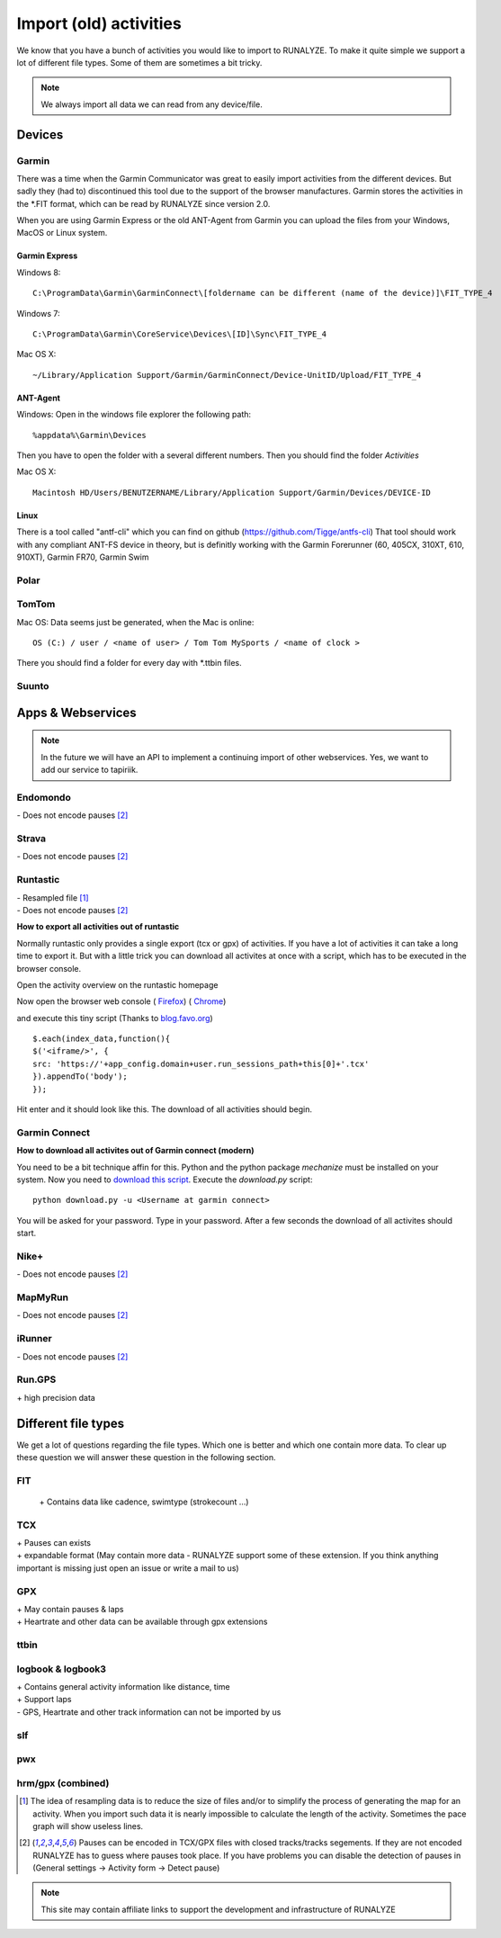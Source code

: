 =======================
Import (old) activities
=======================

We know that you have a bunch of activities you would like to import to RUNALYZE. To make it quite simple we support a lot of different file types.
Some of them are sometimes a bit tricky.

.. note::
          We always import all data we can read from any device/file.

Devices
*******
Garmin
------
There was a time when the Garmin Communicator was great to easily import activities from the different devices. But sadly they (had to) discontinued this tool due to the support of the browser manufactures.
Garmin stores the activities in the *.FIT format, which can be read by RUNALYZE since version 2.0.

When you are using Garmin Express or the old ANT-Agent from Garmin you can upload the files from your Windows, MacOS or Linux system.

^^^^^^^^^^^^^^^
Garmin Express
^^^^^^^^^^^^^^^
Windows 8::

    C:\ProgramData\Garmin\GarminConnect\[foldername can be different (name of the device)]\FIT_TYPE_4

Windows 7::

    C:\ProgramData\Garmin\CoreService\Devices\[ID]\Sync\FIT_TYPE_4

Mac OS X::

    ~/Library/Application Support/Garmin/GarminConnect/Device-UnitID/Upload/FIT_TYPE_4

^^^^^^^^^
ANT-Agent
^^^^^^^^^
Windows:
Open in the windows file explorer the following path::

    %appdata%\Garmin\Devices
Then you have to open the folder with a several different numbers. Then you should find the folder *Activities*

Mac OS X::

    Macintosh HD/Users/BENUTZERNAME/Library/Application Support/Garmin/Devices/DEVICE-ID

^^^^^
Linux
^^^^^
There is a tool called "antf-cli" which you can find on github (https://github.com/Tigge/antfs-cli)
That tool should work with any compliant ANT-FS device in theory, but is definitly working with the Garmin Forerunner (60, 405CX, 310XT, 610, 910XT), Garmin FR70, Garmin Swim

Polar
-----

TomTom
------
Mac OS:
Data seems just be generated, when the Mac is online::

    OS (C:) / user / <name of user> / Tom Tom MySports / <name of clock >
There you should find a folder for every day with *.ttbin files.

Suunto
------

Apps & Webservices
******************
.. note::
          In the future we will have an API to implement a continuing import of other webservices.
          Yes, we want to add our service to tapiriik.

Endomondo
---------
| \- Does not encode pauses [#encodepauses]_

Strava
---------
| \- Does not encode pauses [#encodepauses]_

Runtastic
---------
|  \- Resampled file [#resampleddata]_
|  \- Does not encode pauses [#encodepauses]_



**How to export all activities out of runtastic**

Normally runtastic only provides a single export (tcx or gpx) of activities. If you have a lot of activities it can take a long time to export it.
But with a little trick you can download all activites at once with a script, which has to be executed in the browser console.

Open the activity overview on the runtastic homepage

.. image:: images/runtastic-import-1.png

Now open the browser web console
( `Firefox <https://developer.mozilla.org/en-US/docs/Tools/Web_Console>`_) ( `Chrome <https://developers.google.com/web/tools/javascript/console/console-ui>`_)

and execute this tiny script (Thanks to `blog.favo.org <http://blog.favo.org/post/56040226362/export-all-activities-from-runtastic-as-tcx>`_) ::

    $.each(index_data,function(){
    $('<iframe/>', {
    src: 'https://'+app_config.domain+user.run_sessions_path+this[0]+'.tcx'
    }).appendTo('body');
    });

Hit enter and it should look like this. The download of all activities should begin.

.. image:: images/runtastic-import-2.png

Garmin Connect
--------------
**How to download all activites out of Garmin connect (modern)**

You need to be a bit technique affin for this. Python and the python package `mechanize` must be installed on your system.
Now you need to `download this script <https://github.com/mipapo/garmin/archive/master.zip>`_.
Execute the `download.py` script::

    python download.py -u <Username at garmin connect>

You will be asked for your password. Type in your password. After a few seconds the download of all activites should start.

Nike+
-------
|  \- Does not encode pauses [#encodepauses]_

MapMyRun
--------
|  \- Does not encode pauses [#encodepauses]_

iRunner
--------
|  \- Does not encode pauses [#encodepauses]_

Run.GPS
--------
| \+ high precision data


Different file types
********************
We get a lot of questions regarding the file types. Which one is better and which one contain more data.
To clear up these question we will answer these question in the following section.

FIT
---
 \+ Contains data like cadence, swimtype (strokecount ...)

TCX
---
| \+ Pauses can exists
| \+ expandable format (May contain more data - RUNALYZE support some of these extension. If you think anything important is missing just open an issue or write a mail to us)

GPX
---
| \+ May contain pauses & laps
| \+ Heartrate and other data can be available through gpx extensions

ttbin
-----


logbook & logbook3
------------------
| \+ Contains general activity information like distance, time
| \+ Support laps
| \- GPS, Heartrate and other track information can not be imported by us

slf
---

pwx
---

hrm/gpx (combined)
------------------



.. [#resampleddata] The idea of resampling data is to reduce the size of files and/or to simplify the process of generating the map for an activity. When you import such data it is nearly impossible to calculate the length of the activity. Sometimes the pace graph will show useless lines.

.. [#encodepauses] Pauses can be encoded in TCX/GPX files with closed tracks/tracks segements. If they are not encoded RUNALYZE has to guess where pauses took place. If you have problems you can disable the detection of pauses in (General settings -> Activity form -> Detect pause)

.. note::
          This site may contain affiliate links to support the development and infrastructure of RUNALYZE
